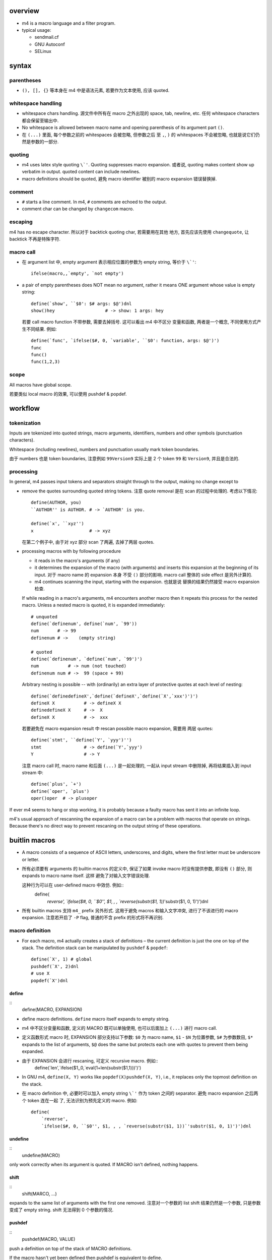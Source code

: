 overview
========

- m4 is a macro language and a filter program.

- typical usage:

  * sendmail.cf

  * GNU Autoconf

  * SELinux

syntax
======

parentheses
-----------

- ``(), [], {}`` 等本身在 m4 中是语法元素, 若要作为文本使用, 应该 quoted.

whitespace handling
-------------------
- whitespace chars handling. 源文件中所有在 macro 之外出现的 space, tab,
  newline, etc. 任何 whitespace characters 都会保留至输出中.

- No whitespace is allowed between macro name and opening parenthesis
  of its argument part ``()``.
  
- 在 ``(...)`` 里面, 每个参数之前的 whitespaces 会被忽略, 但参数之后
  至 ``,``, ``)`` 的 whitespaces 不会被忽略, 也就是说它们仍然是参数的一部分.

quoting
-------

- m4 uses latex style quoting ``\`'``. Quoting suppresses macro
  expansion. 或者说, quoting makes content show up verbatim in output.
  quoted content can include newlines.

- macro definitions should be quoted, 避免 macro identifier 被别的 macro
  expansion 错误替换掉.

comment
-------

- ``#`` starts a line comment. In m4, ``#`` comments are echoed to
  the output.

- comment char can be changed by ``changecom`` macro.

escaping
--------
m4 has no escape character. 所以对于 backtick quoting char, 若需要用在其他
地方, 首先应该先使用 ``changequote``, 让 backtick 不再是特殊字符.

macro call
----------

- 在 argument list 中, empty argument 表示相应位置的参数为 empty string,
  等价于 ``\`'``::
    ifelse(macro,,`empty', `not empty')

- a pair of empty parentheses does NOT mean no argument, rather it means
  ONE argument whose value is empty string::
    define(`show', ``$0': $# args: $@')dnl
    show()hey                   # -> show: 1 args: hey
  若要 call macro function 不带参数, 需要去掉括号. 这可以看出 m4 中不区分
  变量和函数, 两者是一个概念, 不同使用方式产生不同结果. 例如::
    define(`func', `ifelse($#, 0, `variable', ``$0': function, args: $@')')
    func
    func()
    func(1,2,3)
    
scope
-----
All macros have global scope.

若要类似 local macro 的效果, 可以使用 pushdef & popdef.

workflow
========

tokenization
------------
Inputs are tokenized into quoted strings, macro arguments, identifiers,
numbers and other symbols (punctuation characters).

Whitespace (including newlines), numbers and punctuation usually mark token
boundaries.

由于 numbers 也是 token boundaries, 注意例如 ``99Version9`` 实际上是 2 个
token ``99`` 和 ``Version9``, 并且是合法的.

processing
----------
In general, m4 passes input tokens and separators straight through to the
output, making no change except to

- remove the quotes surrounding quoted string tokens. 注意 quote removal
  是在 scan 的过程中处理的. 考虑以下情况::
    define(AUTHOR, you)
    ``AUTHOR'' is AUTHOR. # -> `AUTHOR' is you.

    define(`x', ``xyz'')
    x                     # -> xyz
  在第二个例子中, 由于对 xyz 部分 scan 了两遍, 去掉了两层 quotes.
 
- processing macros with by following procedure

  * it reads in the macro's arguments (if any)
  
  * it determines the expansion of the macro (with arguments) and inserts this
    expansion at the beginning of its input. 对于 macro name 的 expansion 本身
    不受 ``()`` 部分的影响. macro call 整体的 side effect 是另外计算的.
  
  * m4 continues scanning the input, starting with the expansion. 也就是说
    替换的结果仍然接受 macro expansion 检查.
  
  If while reading in a macro's arguments, m4 encounters another macro then it
  repeats this process for the nested macro. Unless a nested macro is quoted, it
  is expanded immediately::
    # unquoted
    define(`definenum', define(`num', `99'))
    num       # -> 99
    definenum # ->    (empty string)

    # quoted
    define(`definenum', `define(`num', `99')')
    num           # -> num (not touched)
    definenum num # ->  99 (space + 99)
  
  Arbitrary nesting is possible -- with (ordinarily) an extra layer of protective
  quotes at each level of nesting::
    define(`definedefineX',`define(`defineX',`define(`X',`xxx')')')
    defineX X           # -> defineX X
    definedefineX X     # ->  X
    defineX X           # ->  xxx

  若要避免在 macro expansion result 中 rescan possible macro expansion, 需要用
  两层 quotes::
    define(`stmt', ``define(`Y', `yyy')'')
    stmt                # -> define(`Y',`yyy')
    Y                   # -> Y

  注意 macro call 时, macro name 和后面 ``(...)`` 是一起处理的, 一起从 input
  stream 中删除掉, 再将结果插入到 input stream 中::
    define(`plus', `+')
    define(`oper', `plus')
    oper()oper  # -> plusoper

If ever m4 seems to hang or stop working, it is probably because a faulty macro
has sent it into an infinite loop.

m4's usual approach of rescanning the expansion of a macro can be a problem
with macros that operate on strings. Because there's no direct way to prevent
rescaning on the output string of these operations.

buitlin macros
==============

- A macro consists of a sequence of ASCII letters, underscores, and digits,
  where the first letter must be underscore or letter.

- 所有必须要有 arguments 的 builtin macros 的定义中, 保证了如果 invoke macro
  时没有提供参数, 即没有 ``()`` 部分, 则 expands to macro name itself. 这样
  避免了对输入文字错误处理.

  这种行为可以在 user-defined macro 中效仿. 例如::
    define(
        `reverse',
        `ifelse($#, 0, ``$0'', $1, , , `reverse(substr($1, 1))`'substr($1, 0, 1)')')dnl

- 所有 builtin macros 支持 ``m4_`` prefix 另外形式.  这用于避免 macros
  和输入文字冲突, 进行了不该进行的 macro expansion. 注意若开启了 ``-P`` flag,
  普通的不含 prefix 的形式将不再识别.

macro definition
----------------
- For each macro, m4 actually creates a stack of definitions – the current
  definition is just the one on top of the stack. The definition stack can
  be manipulated by ``pushdef`` & ``popdef``::
    define(`X', 1) # global
    pushdef(`X', 2)dnl
    # use X
    popdef(`X')dnl

define
~~~~~~
::
  define(MACRO, EXPANSION)

- define macro definitions. ``define`` macro itself expands to empty string.

- m4 中不区分变量和函数, 定义的 MACRO 既可以单独使用, 也可以后面加上 ``(...)`` 进行
  macro call.

- 定义函数形式 macro 时, EXPANSION 部分支持以下参数:
  ``$0`` 为 macro name, ``$1`` - ``$N`` 为位置参数, ``$#`` 为参数数目,
  ``$*`` expands to the list of arguments, ``$@`` does the same but protects
  each one with quotes to prevent them being expanded.


- 由于 EXPANSION 会进行 rescaning, 可定义 recursive macro. 例如::
    define(`len',`ifelse($1,,0,`eval(1+len(substr($1,1)))')')

- In GNU m4, ``define(X, Y)`` works like ``popdef(X)pushdef(X, Y)``,
  i.e., it replaces only the topmost definition on the stack.

- 在 macro definition 中, 必要时可以加入 empty string ``\`'`` 作为
  token 之间的 separator. 避免 macro expansion 之后两个 token 连在一起
  了, 无法识别为预先定义的 macro. 例如::
    define(
        `reverse',
        `ifelse($#, 0, ``$0'', $1, , , `reverse(substr($1, 1))`'substr($1, 0, 1)')')dnl

undefine
~~~~~~~~
::
  undefine(MACRO)

only work correctly when its argument is quoted.
If MACRO isn't defined, nothing happens.

shift
~~~~~
::
  shift(MARCO, ...)
expands to the same list of arguments with the first one removed.
注意对一个参数的 list shift 结果仍然是一个参数, 只是参数变成了 empty string.
shift 无法得到 0 个参数的情况.

pushdef
~~~~~~~
::
  pushdef(MACRO, VALUE)

push a definition on top of the stack of MACRO definitions.

If the macro hasn't yet been defined then pushdef is equivalent to define.

popdef
~~~~~~
::
  popdef(MACRO1, MACRO2, ...)

pop out topmost definition of the specified macros from their stacks.

It is not an error to popdef a macro which isn't currently defined; it simply
has no effect.

runtime manipulation
--------------------

dnl
~~~
- dnl -- delete newline.

- 同时 discard everything up to the newline. 这 tm 才是真正的 comment char in m4.

- 因为默认情况下 m4 源文件中的所有 newline 会被原样搬到输出中, 若想要删掉某个
  newline, 则需要使用 dnl macro 在行尾.

changequote
~~~~~~~~~~~
::
  changequote(LEFT, RIGHT)
  changequote

LEFT/RIGHT can be multi-char sequence.

without parameters, quotes are restored to default.

Don't choose the same delimiter for the left and right quotes: doing so makes
it impossible to have nested quotes.

Don't change a quote delimiter to anything that begins with a letter or
underscore or a digit; m4 won't complain but it only recognizes a delimiter if
it starts with a punctuation character. 

changecom
~~~~~~~~~
::
  changecom(START)
  changecom(START, END)
  changecom

change comment delimiter. defaults are restored without args.

include
~~~~~~~
::
  include(file)

include path can be specified by ``-I`` option or environ ``M4PATH``.

sinclude
~~~~~~~~
::
  sinclude(file)

silent include, doesn't complain if the file does not exist.

builtin
~~~~~~~
::
  builtin(MACRO, arg, ...)

access builtin MACRO and pass through args via ``builtin`` macro.

indir
~~~~~
::
  indir(MACRO, arg, ...)

call macro indirectly, useful where the name of the macro to be called is
derived dynamically or where it does not correspond to a token (i.e., a macro
name with spaces or punctuation).

redirection
-----------

- There is an implicit ``divert`` and ``undivert`` when m4 reaches the end of the
  input, i.e., all buffers are flushed to the standard output.

divert
~~~~~~
::
  divert(N)
  divert

divert output according to ``N``.
without arg equals to ``divert(0)``.

possible values:

- -1. process input source but do not output anything.
  common usage::
    divert(-1)
    <definitions...>
    divert(0)dnl

- 0. restore default, i.e., divert to stdout.

- positive number. temporary buffers which are output in numeric order at the
  end of processing.

undivert
~~~~~~~~
::
  undivert(N)
  undivert(file)
  undivert

appends the contents of diversion N to the current diversion, then emptying it.

argument 还可以是文件路径. 这样是把 file 的内容引入当前 stream, 注意文件内容不会
解析. 这是与 ``include`` macro 的区别.

Without arguments, undivert retrieves all diversions in numeric order.

``undivert(0)`` has no effect: diversion 0 is stdout which is effectively an
empty buffer.

divnum
~~~~~~
expands to the number of the currently active diversion

conditionals
------------

ifdef
~~~~~
::
  ifdef(MACRO, TEXT1, TEXT2)
  ifdef(MACRO, TEXT1)

output TEXT1 if MACRO is defined, output TEXT2 (when exists) if undefined.

ifelse
~~~~~~
::
  ifelse(MACRO1, MACRO2, TEXT1, TEXT2)
  ifelse(MACRO1, MACRO2, TEXT1, MACRO3, MACRO4, TEXT2, TEXT3)

output TEXT1 if MACRO1 equals to MACRO2, otherwise output TEXT2.
第二种形式相当于 nested ifelse.

arithmetics
-----------

eval
~~~~
::
  eval()

其参数为算数表达式, 输出计算结果.

incr, decr
~~~~~~~~~~
::
  incr(MACRO) -> eval(MACRO+1)
  decr(MACRO) -> eval(MACRO-1)
对 MACRO 值加减 1.

strings
-------

len
~~~
::
  len(TEXT)

substr
~~~~~~
::
  substr(TEXT, START, END)
  substr(TEXT, START)

index
~~~~~
::
  index(TEXT, SUB)

若 SUB 不在 TEXT 中, 输出 -1.

translit
~~~~~~~~
::
  translit(TEXT, SET1, SET2)

define map from SET1 to SET2, with TEXT as input.

system access
-------------

syscmd
~~~~~~
::
  syscmd(...)

output of syscmd is not interpreted.

esyscmd
~~~~~~~

output of esyscmd is executed.

sysval
~~~~~~

expands to exit status of the last shell command.

mkstemp
~~~~~~~
::
  mkstemp(pattern)

creates a temporary file and expands to the filename – this name will be the
(optional) prefix with the six X's replaced by six random letters and digits. 

debugging and error
-------------------

debugmode
~~~~~~~~~
::
  debugmode(flags)
  debugmode

turn on debug mode for a section of m4 source. without argument turns off debug
mode. e.g.,::
  debugmode(V)
  ...
  debugmode

dumpdef
~~~~~~~
::
  dumpdef(MACRO, ...)
  dumpdef

outputs to standard error the formatted definition of each argument – or just
<macro> if macro is a builtin; dumpdef without arguments dumps all definitions
to stderr, including builtins. 

注意这个不是 expansion.

defn
~~~~
::
  defn(MACRO, ...)

expand to definition of macros.

m4exit
~~~~~~
::
  m4exit(N)

exit now with status N.

errprint
~~~~~~~~
::
  errprint(msg)

print msg to stderr.

useful custom macros
====================

flow control macros
-------------------

for
~~~
::
  define(`for',`ifelse($#,0,``$0'',`ifelse(eval($2<=$3),1,
  `pushdef(`$1',$2)$4`'popdef(`$1')$0(`$1',incr($2),$3,`$4')')')')

  for(`x',1,3,`for(`x',0,4,`eval(5-x)') ') # -> 54321 54321 54321

foreach
~~~~~~~
::
  define(`foreach',`ifelse(eval($#>2),1,
    `pushdef(`$1',`$3')$2`'popdef(`$1')dnl
  `'ifelse(eval($#>3),1,`$0(`$1',`$2',shift(shift(shift($@))))')')')

while
~~~~~
::
  define(`while',`ifelse($#,0,``$0'',eval($1+0),1,`$2`'$0($@)')')


CLI usage
=========

- m4 read from FILEs or stdin.

- ``-D``, ``--define``. 可以在命令行上 define macro.

- ``-P``, ``--prefix-builtins``. prefix all builtins with ``m4_``.

- ``-I``, ``--include``. add m4 include path.

- ``-d``, ``--debug``. 常用 debug level: ``V``, which turns on all debug info.
